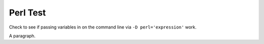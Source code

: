 Perl Test
=========

Check to see if passing variables in on the command line via 
``-D perl='expression'`` work.

.. perl:: "\$a=$a and \$b=$b"
   :literal:

A paragraph.

